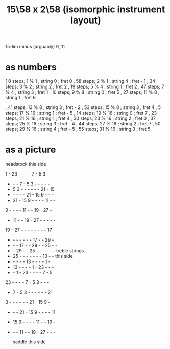 :PROPERTIES:
:ID:       e5279156-0f56-4f92-83ff-de0b28b04c68
:END:
#+title: 15\58 x 2\58 (isomorphic instrument layout)
15-lim minus (arguably) 9, 11
* as numbers
  [ 0 steps; 1 % 1 ; string 0 ; fret 0
  , 58 steps; 2 % 1 ; string 4 ; fret - 1
  , 34 steps; 3 % 2 ; string 2 ; fret 2
  , 19 steps; 5 % 4 ; string 1 ; fret 2
  , 47 steps; 7 % 4 ; string 3 ; fret 1
  , 10 steps; 9 % 8 ; string 0 ; fret 5
  , 27 steps; 11 % 8 ; string 1 ; fret 6
    # The 2nd-best is much easier: 26\58, 13c flat,
    # is at (2,-2)
  , 41 steps; 13 % 8 ; string 3 ; fret - 2
  , 53 steps; 15 % 8 ; string 3 ; fret 4
  , 5 steps; 17 % 16 ; string 1 ; fret - 5
  , 14 steps; 19 % 16 ; string 0 ; fret 7
  , 23 steps; 21 % 16 ; string 1 ; fret 4
  , 30 steps; 23 % 16 ; string 2 ; fret 0
  , 37 steps; 25 % 16 ; string 3 ; fret - 4
  , 44 steps; 27 % 16 ; string 2 ; fret 7
  , 50 steps; 29 % 16 ; string 4 ; fret - 5
  , 55 steps; 31 % 16 ; string 3 ; fret 5
* as a picture

               headstock
               this side

   1  - 23  -  -  -  -  7  -  5  3  -
   -  -  -  7  -  5  3  -  -  -  -  -
   -  5  3  -  -  -  -  -  - 21  - 15
   -  -  -  -  - 21  - 15  9  -  -  -
   - 21  - 15  9  -  -  -  - 11  -  -
   9  -  -  -  - 11  -  - 19  - 27  -
   - 11  -  - 19  - 27  -  -  -  -  -
  19  - 27  -  -  -  -  -  -  -  - 17
   -  -  -  -  -  -  - 17  -  - 29  -
   -  -  - 17  -  - 29  -  - 25  -  -
   -  - 29  -  - 25  -  -  -  -  -  -   treble strings
   - 25  -  -  -  -  -  -  - 13  -  -     this side
   -  -  -  -  - 13  -  -  -  -  1  -
   - 13  -  -  -  -  1  - 23  -  -  -
   -  -  1  - 23  -  -  -  -  7  -  5
  23  -  -  -  -  7  -  5  3  -  -  -
   -  7  -  5  3  -  -  -  -  -  - 21
   3  -  -  -  -  -  - 21  - 15  9  -
   -  -  - 21  - 15  9  -  -  -  - 11
   - 15  9  -  -  -  - 11  -  - 19  -
   -  -  - 11  -  - 19  - 27  -  -  -

               saddle
              this side
